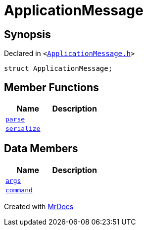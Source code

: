 [#ApplicationMessage]
= ApplicationMessage
:relfileprefix: 
:mrdocs:


== Synopsis

Declared in `&lt;https://github.com/PrismLauncher/PrismLauncher/blob/develop/launcher/ApplicationMessage.h#L7[ApplicationMessage&period;h]&gt;`

[source,cpp,subs="verbatim,replacements,macros,-callouts"]
----
struct ApplicationMessage;
----

== Member Functions
[cols=2]
|===
| Name | Description 

| xref:ApplicationMessage/parse.adoc[`parse`] 
| 

| xref:ApplicationMessage/serialize.adoc[`serialize`] 
| 

|===
== Data Members
[cols=2]
|===
| Name | Description 

| xref:ApplicationMessage/args.adoc[`args`] 
| 

| xref:ApplicationMessage/command.adoc[`command`] 
| 

|===





[.small]#Created with https://www.mrdocs.com[MrDocs]#
